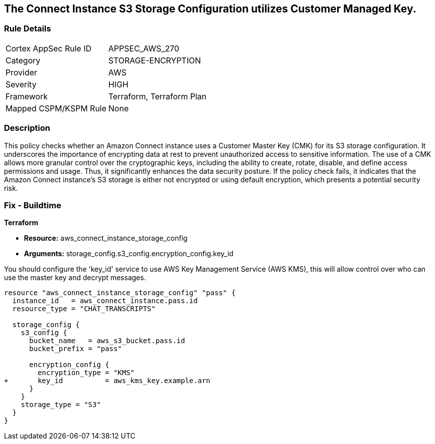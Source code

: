
== The Connect Instance S3 Storage Configuration utilizes Customer Managed Key.

=== Rule Details

[cols="1,2"]
|===
|Cortex AppSec Rule ID |APPSEC_AWS_270
|Category |STORAGE-ENCRYPTION
|Provider |AWS
|Severity |HIGH
|Framework |Terraform, Terraform Plan
|Mapped CSPM/KSPM Rule |None
|===


=== Description

This policy checks whether an Amazon Connect instance uses a Customer Master Key (CMK) for its S3 storage configuration. It underscores the importance of encrypting data at rest to prevent unauthorized access to sensitive information. The use of a CMK allows more granular control over the cryptographic keys, including the ability to create, rotate, disable, and define access permissions and usage. Thus, it significantly enhances the data security posture. If the policy check fails, it indicates that the Amazon Connect instance's S3 storage is either not encrypted or using default encryption, which presents a potential security risk.

=== Fix - Buildtime

*Terraform*

* *Resource:* aws_connect_instance_storage_config
* *Arguments:* storage_config.s3_config.encryption_config.key_id

You should configure the 'key_id' service to use AWS Key Management Service (AWS KMS), this will allow control over who can use the master key and decrypt messages. 

[source, go]
----
resource "aws_connect_instance_storage_config" "pass" {
  instance_id   = aws_connect_instance.pass.id
  resource_type = "CHAT_TRANSCRIPTS"

  storage_config {
    s3_config {
      bucket_name   = aws_s3_bucket.pass.id
      bucket_prefix = "pass"

      encryption_config {
        encryption_type = "KMS"
+       key_id          = aws_kms_key.example.arn
      }
    }
    storage_type = "S3"
  }
}
----

